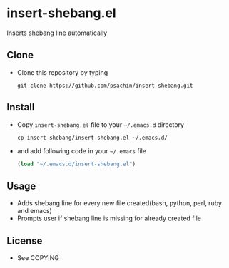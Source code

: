 * insert-shebang.el
  Inserts shebang line automatically

** Clone
     - Clone this repository by typing
       : git clone https://github.com/psachin/insert-shebang.git

** Install 
     - Copy =insert-shebang.el= file to your =~/.emacs.d= directory
       : cp insert-shebang/insert-shebang.el ~/.emacs.d/
       
     - and add following code in your =~/.emacs= file

      #+BEGIN_SRC emacs-lisp
        (load "~/.emacs.d/insert-shebang.el")
      #+END_SRC

** Usage
   - Adds shebang line for every new file created(bash, python, perl, ruby and emacs)
   - Prompts user if shebang line is missing for already created file

** License
   - See COPYING


